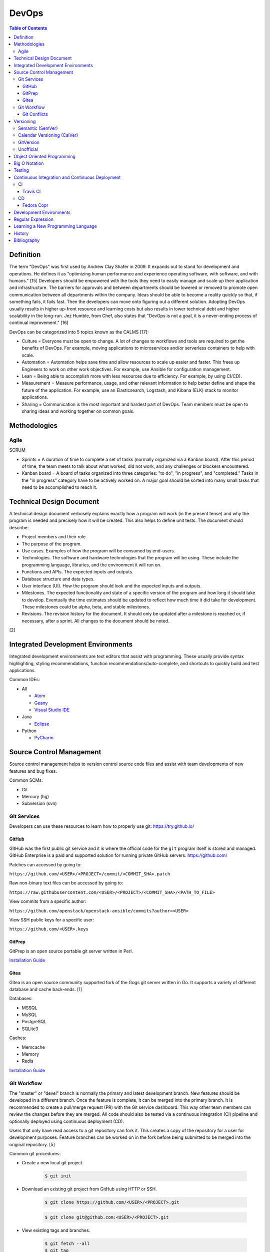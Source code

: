 DevOps
======

.. contents:: Table of Contents

Definition
----------

The term "DevOps" was first used by Andrew Clay Shafer in 2009. It expands out to stand for development and operations. He defines it as "optimizing human performance and experience operating software, with software, and with humans." [15] Developers should be empowered with the tools they need to easily manage and scale up their application and infrastructure. The barriers for approvals and between departments should be lowered or removed to promote open communication between all departments within the company. Ideas should be able to become a reality quickly so that, if something fails, it fails fast. Then the developers can move onto figuring out a different solution. Adopting DevOps usually results in higher up-front resource and learning costs but also results in lower technical debt and higher scalability in the long-run. Jez Humble, from Chef, also states that "DevOps is not a goal, it is a never-ending process of continual improvement." [16]

DevOps can be categorized into 5 topics known as the CALMS [17]:

-  Culture = Everyone must be open to change. A lot of changes to workflows and tools are required to get the benefits of DevOps. For example, moving applications to microservices and/or serverless containers to help with scale.
-  Automation = Automation helps save time and allow resources to scale up easier and faster. This frees up Engineers to work on other work objectives. For example, use Ansible for configuration management.
-  Lean = Being able to accomplish more with less resources due to efficiency. For example, by using CI/CD).
-  Measurement = Measure performance, usage, and other relevant information to help better define and shape the future of the application. For example, use an Elasticsearch, Logstash, and Kibana (ELK) stack to monitor applications.
-  Sharing = Communication is the most important and hardest part of DevOps. Team members must be open to sharing ideas and working together on common goals.

Methodologies
-------------

Agile
~~~~~

SCRUM

-  Sprints = A duration of time to complete a set of tasks (normally organized via a Kanban board). After this period of time, the team meets to talk about what worked, did not work, and any challenges or blockers encountered.
-  Kanban board = A board of tasks organized into three categories: "to do", "in progress", and "completed." Tasks in the "in progress" category have to be actively worked on. A major goal should be sorted into many small tasks that need to be accomplished to reach it.

Technical Design Document
--------------------------

A technical design document verbosely explains exactly how a program will work (in the present tense) and why the program is needed and precisely how it will be created. This also helps to define unit tests. The document should describe:

-  Project members and their role.
-  The purpose of the program.
-  Use cases. Examples of how the program will be consumed by end-users.
-  Technologies. The software and hardware technologies that the program will be using. These include the programming language, libraries, and the environment it will run on.
-  Functions and APIs. The expected inputs and outputs.
-  Database structure and data types.
-  User interface (UI). How the program should look and the expected inputs and outputs.
-  Milestones. The expected functionality and state of a specific version of the program and how long it should take to develop. Eventually the time estimates should be updated to reflect how much time it did take for development. These milestones could be alpha, beta, and stable milestones.
-  Revisions. The revision history for the document. It should only be updated after a milestone is reached or, if necessary, after a sprint. All changes to the document should be noted.

[2]

Integrated Development Environments
-----------------------------------

Integrated development environments are text editors that assist with programming. These usually provide syntax highlighting, styling recommendations, function recommendations/auto-complete, and shortcuts to quickly build and test applications.

Common IDEs:

-  All

   -  `Atom <https://ide.atom.io/>`__
   -  `Geany <https://www.geany.org/>`__
   -  `Visual Studio IDE <https://visualstudio.microsoft.com/>`__

-  Java

   -  `Eclipse <https://www.eclipse.org/getting_started/>`__

-  Python

   -  `PyCharm <https://www.jetbrains.com/pycharm/>`__

Source Control Management
-------------------------

Source control management helps to version control source code files and assist with team developments of new features and bug fixes.

Common SCMs:

-  Git
-  Mercury (hg)
-  Subversion (svn)

Git Services
~~~~~~~~~~~~

Developers can use these resources to learn how to properly use git: https://try.github.io/

GitHub
^^^^^^

GitHub was the first public git service and it is where the official code for the ``git`` program itself is stored and managed. GitHub Enterprise is a paid and supported solution for running private GitHub servers. https://github.com/

Patches can accessed by going to:

``https://github.com/<USER>/<PROJECT>/commit/<COMMIT_SHA>.patch``

Raw non-binary text files can be accessed by going to:

``https://raw.githubusercontent.com/<USER>/<PROJECT>/<COMMIT_SHA>/<PATH_TO_FILE>``

View commits from a specific author:

``https://github.com/openstack/openstack-ansible/commits?author=<USER>``

View SSH public keys for a specific user:

``https://github.com/<USER>.keys``

GitPrep
^^^^^^^

GitPrep is an open source portable git server written in Perl.

`Installation Guide <https://github.com/yuki-kimoto/gitprep/blob/master/README.md>`__

Gitea
^^^^^

Gitea is an open source community supported fork of the Gogs git server written in Go. It supports a variety of different database and cache back-ends. [1]

Databases:

-  MSSQL
-  MySQL
-  PostgreSQL
-  SQLite3

Caches:

-  Memcache
-  Memory
-  Redis

`Installation Guide <https://docs.gitea.io/en-us/install-from-binary/>`__

Git Workflow
~~~~~~~~~~~~

The "master" or "devel" branch is normally the primary and latest development branch. New features should be developed in a different branch. Once the feature is complete, it can be merged into the primary branch. It is recommended to create a pull/merge request (PR) with the Git service dashboard. This way other team members can review the changes before they are merged. All code should also be tested via a continuous integration (CI) pipeline and optionally deployed using continuous deployment (CD).

Users that only have read access to a git repository can fork it. This creates a copy of the repository for a user for development purposes. Feature branches can be worked on in the fork before being submitted to be merged into the original repository. [5]

Common git procedures:

-  Create a new local git project.

    .. code-block:: sh

       $ git init

-  Download an existing git project from GitHub using HTTP or SSH.

    .. code-block:: sh

       $ git clone https://github.com/<USER>/<PROJECT>.git

    .. code-block:: sh

       $ git clone git@github.com:<USER>/<PROJECT>.git

-  View existing tags and branches.

    .. code-block:: sh

       $ git fetch --all
       $ git tag
       $ git branch -a

-  Switch to an existing branch, tag, or commit.

    .. code-block:: sh

       $ git checkout <BRANCH_TAG_OR_COMMIT>

-  Create a new branch and switch to it.

    .. code-block:: sh

       $ git checkout -b <NEW_BRANCH>

-  Save changes to a branch locally and push them to the remote origin server.

    .. code-block:: sh

       $ git add <FILE1> <FILE2> <FILE3>
       $ git commit -m "<DESCRIPTION_MESSAGE_OF_CHANGES>"
       $ git push origin <BRANCH>

-  View the git history.

    .. code-block:: sh

       $ git log

-  Merge a branch.

    .. code-block:: sh

       $ git checkout master
       $ git merge <FEATURE_BRANCH>
       $ git push origin master

-  Tag version releases.

    .. code-block:: sh

       $ git tag 0.9.1
       $ git push origin 0.9.1

-  Tags generally should not be deleted. However, if a tag was created by mistake or needs to be cleaned up for any other reason it can be removed from the local and remote git repository.

    .. code-block:: sh

       $ git tag --delete <TAG>
       $ git push --delete origin <TAG>

-  After a feature branch has been merged in, it can be deleted.

    .. code-block:: sh

       $ git branch --delete <BRANCH>
       $ git push origin --delete <BRANCH>

-  When managing a fork, the "upstream" repository should be configured to track changes from the original repository. Continue to use "origin" for the forked repository.

    .. code-block:: sh

       $ git remote add upstream https://github.com/<USER>/<PROJECT>.git
       $ git remote -v
       $ git fetch upstream
       $ git branch -a
       $ git checkout upstream/<UPSTREAM_BRANCH>

-  Delete all uncommitted local changes.

    .. code-block:: sh

       $ git reset --hard
       $ git clean -dfx

-  Update the patch for the current commit.

    .. code-block:: sh

       $ git add .
       $ git commit --amend --no-edit

[6]

-  Sync the ``master`` branch of a fork with the original upstream repository.

    .. code-block:: sh

       $ git fetch upstream
       $ git checkout origin/master
       $ git rebase upstream/master
       $ git push origin master

[14]

Git Conflicts
^^^^^^^^^^^^^

When doing a ``git`` ``cherry-pick``, ``merge``, or ``rebase`` it is possible that there will be a merge conflict between a commit in the current branch and another commit that is being added in. The developer will have to go in and manually update the code. An example is shown below. In between the ``<<<<<<<`` and ``=======`` section is the code from the original branch. In between the ``=======`` and ``>>>>>>>`` is the code from the commit that is being added that is causing the conflict.

::

   <<<<<<< HEAD
   Hello world
   =======
   Hey world
   >>>>>>> c14d3657... commit message here

After resolving the conflict, add the commit back by doing a continue or a new commit.

.. code-block:: sh

   $ git add .
   $ git {cherry-pick|merge|rebase} --continue

[13]

Versioning
----------

A software version scheme helps end-users and developers identify what release they are using. This is helpful for looking up documentation and understanding the current features and potential bugs in each release. Versions normally consist of a major, minor, patch/micro, and optionally a modifier to signify an alpha, beta, or rc (release candidate).

Semantic (SemVer)
~~~~~~~~~~~~~~~~~

-  Syntax: ``<MAJOR>.<MINOR>.<PATCH>``, ``X.Y.Z``
-  Example: ``1.21.0``

SemVer sections:

-  Major = Only changes when huge backwards compatibility breaking changes are introduced.
-  Minor = New features are added.
-  Patch = Bug and/or security update.

After some development time, a new software version is released and the major, minor, and/or patch are updated to align with what kind of updates were added. The positions of the version are sometimes referred to as ``X.Y.Z``. [9]

Calendar Versioning (CalVer)
~~~~~~~~~~~~~~~~~~~~~~~~~~~~

-  Syntax: ``YYYY.0M.0D``, ``YYYY-0M-0D``, ``YYYY.<RELEASE>``, etc.
-  Example: ``2018.11.29``

Large projects or projects with rolling releases can signify the date of release by using CalVer. Normally this is the ISO date of actual published release date. It can be expressed in many different ways with the most common showing the year, month, and day. [10]

GitVersion
~~~~~~~~~~

-  Syntax: ``<MAJOR>.<MINOR>.<PATCH>+<NUMBER_OF_COMMITS_SINCE_LAST_RELEASE>``
-  Example: ``4.21.9+11``

This is aimed towards use with automated build systems. Developers can keep track of how many commits there are since the last release while also providing a more stream-lined way for end-users to test development builds and accurately report back their version/build. [11]

Unofficial
~~~~~~~~~~

These are unofficial versioning schemes that do not have a popular and/or published standard.

-  ``<MAJOR>.<MINOR>.<COMMIT_HASH>``
-  ``<MAJOR>.<MINOR>.<NUMBER_OF_COMMITS>.r<COMMIT_HASH>``
-  ``YYMM0M.<COMMIT_HASH>``
-  ``<COMMIT_HASH>``

Object Oriented Programming
---------------------------

OOPs allow for a modular approach to programming. A ``class`` is designed to be a template. Multiple ``objects`` can be created from a single class when the objects will have similar attributes such as variables and methods (functions).

Common OOP Languages:

-  C++
-  Java
-  PHP
-  Python

Big O Notation
--------------

The Big O Notation is used to explain the complexity and time required for a function to return in programming. The letter `O` repesents the "order". The letter `N` presents the number of input values for the function. Programmers should try to refactor their code to achieve a scale of `O(1)` which is a constant time and can scale efficiently no matter how much input data is provided.

-  O(1) = The function will always take the same amount of time to return.
-  O(N) = Time to completion scales linearly based on the input given.
-  O(N^2) = Nested loops can cause exponential scaling issues.
-  O(2N) = Based on the amount of input given, it will take twice as long to return.

[18]

In some situations, modern programming languages provide `generators` that can help achieve O(1) by `yield` ing a return value as soon as one is available.

Testing
-------

All code should have ``unit`` and ``integration`` tests. Unit tests will run a test against each individual method to ensure they are all working as intended by returning the correct results. Integration tests will run multiple methods to ensure most, if not all, use-cases of a program continue to work. If any of the tests fail, then either a bug was introduced by new code or the tests need to be updated.

Continuous Integration and Continuous Deployment
------------------------------------------------

CI/CD pipelines provide an automated workflow for deploying software updates. When updates to source code through a SCM are processed, tests are ran, and if they successed then the updated code gets published to the production environment. Applications such as Jenkins and GitLab provide CI/CD functionality.

CI
~~

Travis CI
^^^^^^^^^

Travis CI is a free continuous integration service for open source git projects.

Travis supports Ubuntu and macOS virtual machine environments for testing code. Other operating systems can be used via defining how to setup and use docker containers. [3]

The ``.travis.yml`` file in the root directory of a git project defines the environment to test on, how to set it up, and how to run tests. All of the configuration options can be found `here <https://docs.travis-ci.com/user/customizing-the-build/>`__. Example configurations for different languages can be found `here <https://docs.travis-ci.com/user/language-specific/>`__.

Specify the language environment to use.

.. code-block:: yaml

   language: <PROGRAM_LANGUAGE>
   <PROGRAM>_LANGUAGE>:
     - "<VERSION1>"
     - "<VERSION2>"

Python example:

.. code-block:: yaml

   language: python
   python:
     - "2.7"
     - "3.6"
     - "3.7-dev"

Install dependencies before running tests.

.. code-block:: yaml

   sudo: required
   dist: <UBUNTU_DISTRO>
   before_install:
     - sudo apt-get update
     - sudo apt-get install -y <PACKAGE1> <PACKAGE2>

Describe how to install the application. Python example:

.. code-block:: yaml

   install:
     - pip install -r requirements.txt
     - pip install .

If the program does not need to be installed, this step can be skipped.

.. code-block:: yaml

   install: true

Define the test script to run. Example:

.. code-block:: yaml

   script:
     - ./tests.py

By default, commits on any branch (except gh-pages) will be tested. This can be configured to only track specific branches or exclude specific branches.

.. code-block:: yaml

   branches:
     only:
     - <BRANCH1>
     - <BRANCH2>

.. code-block:: yaml

   branches:
     except:
     - <BRANCH1>
     - <BRANCH2>

The order that tasks are executed in from a Travis CI file:

-  apt addons
-  cache components
-  **before_install**
-  **install**
-  **before_script**
-  **script**
-  before_cache
-  **after_success**, **after_failure**
-  before_deploy
-  deploy
-  after_deploy
-  **after_script**

[4]

CD
~~

Fedora Copr
^^^^^^^^^^^

Fedora Copr is a build system that builds RPMs for RPM based operating systems such as Fedora, Mageia, and openSUSE. Only the latest RPMs are kept. Older versions are deleted after 14 days. The ``copr-cli`` utility can be used to help add continuous delivery to a CI/CD pipeline. [7]

Generate an API token from `here <https://copr.fedoraproject.org/api/>`__. Use the credentials provided to create a new configuration at ``~/.config/copr``. For CD, this file should be encrypted with a tool such as ``travis encrypt-file`` and stored in the SCM repository.

.. code-block:: ini

   [copr-cli]
   username = <USER>
   login = <COPR_PROVIDED_LOGIN>
   token = <COPR_PROVIDED_TOKEN>
   copr_url = https://copr.fedoraproject.org

Create a new Copr project.

.. code-block:: sh

   $ copr-cli create --chroot <OPERATING_SYSTEM_1> --chroot <OPERATING_SYSTEM_2> --chroot <OPERATING_SYSTEM_3> <NEW_PROJECT_NAME>

Upload a source RPM to be built. This should be part of the CD process.

.. code-block:: sh

   $ copr-cli build <PROJECT_NAME> <PATH_OR_URL_TO_SRPM>

Optionally enable the Copr repository using DNF.

.. code-block:: sh

   $ sudo dnf install dnf-plugins-core
   $ sudo dnf copr enable <COPR_USER>/<PROJECT_NAME>
   $ sudo dnf install <PROJECT_RPM>

[8]

Development Environments
------------------------

An application's life-cycle should go through various stages of testing. At a minimum, it is recommended to have 3 different environments. More environments can be added based on the testing requirements of the application. Ideally everything should be automated and promoted via a CI/CD pipeline.

-  Development (Dev) or Sandbox = Developers have little to no restrictions on the environment and can test new features and bug fixes quickly. It should loosely resemble production.
-  Pre-production (Pre-prod), Quality Assurance (QA), or Staging = Updates from Development are applied to an environment that mirrors production as much as possible but is not public facing.
-  Production (Prod) or Live = If the update works correctly in pre-production then it is promoted to production as-is. If it does not work, then the update needs to be re-worked in the Development environment again.

Regular Expression
------------------

Regular expressions (regex) are a set of characters that can be used to search for patterns in a string. This is useful for finding if a certain string exists within a string and to do substitutions with. Most programming languages adopt the Perl specification of regex.

.. csv-table::
   :header: Usage, Explanation
   :widths: 20, 20

   ``\``, Escape character. Do not parse the next character as regex.
   ``.``, One wild card character that is not a newline.
   ``?``, Match the character before this zero or one time.
   ``+``, Match the character before this one or more times.
   ``^``, Beginning of a line.
   ``$``, The end of a line.
   ``()``, Put a group of characters inside parentheses to create a group. Regex characters can then try to match against this group (instead of a single character).
   ``|``, Or (the character before or after this).
   ``[]``, One character specified in the brackets.
   ``[A-Z]`` or ``[0-9]``, Match any range of characters by specifying a start and stop letter or number.
   ``[a-zA-Z0-9]``, Any alphanumeric character.
   ``[^]``, Any character except the ones specified (the inverse).
   ``\s``, One whitespace (space or tab) character.
   ``\S``, One non-whitespace character.
   ``( )``, One space character.
   ``\d``, One digit.
   ``[0-9]``, One digit.
   ``\D``, One non-digit.
   ``[^0-9]``, One non-digit.
   ``\w``, One word (a collection of alphabetical characters)
   ``\W``, One non-word.
   ``[\n]``, One newline character.
   ``^$``, One blank line.

.. csv-table::
   :header: Example RegEx, Example Matches
   :widths: 20, 20

   ``h.``, "h1, ha, hb"
   ``abc.+``, "abcd, abc0, acdZ"
   ``[abcd]``, "a, b, c, d"
   ``[X-Z]``, "X, Y, Z"
   ``[2-5]``, "2, 3, 4, 5"
   ``(cats)*``, "cats, catscats, (or nothing is matched)"
   ``^(cat|dog)$``, "cat, dog"
   ``[^helo]``, """ world"" (from ""hello world"")"
   ``(bl|h|m)ouse``, "blouse, house, mouse"
   ``"([^]+)"``, "(Everything between the two quotes)"
   ``That's pretty( ugly)?``, "That's pretty, That's pretty ugly"

[12]

Learning a New Programming Language
-----------------------------------

These are the most important concepts to learn when studying a new language, listed in ascending order.

-  Data types
-  Console/tty input and output
-  Creating a basic ``main()`` function
-  Compiling and running code
-  Code comments
-  Function definitions
-  Relational, arithmetic, assignment, unary, and bitwise operators
-  Loops and conditionals
-  Find and use a standardized code styling practice for the language
-  Exception/error handling
-  Testing via fake and real unit and functional tests
-  Common libraries:

   -  Logging
   -  CLI argument parsing
   -  File input and output
   -  Math
   -  HTTP URL request handling

-  Multi-threading
-  Object-oriented usage (if applicable)
-  Packaging (if applicable)

   -  Most programming languages support a package manager for dependencies such as dep (Go), mvn/Maven (Java), npm (Node.js), pip/PyPI (Python), etc.

-  Graphical user interface (GUI) framework

History
-------

-  `Latest <https://github.com/ekultails/rootpages/commits/master/src/programming/devops.rst>`__
-  `< 2018.07.01 <https://github.com/ekultails/rootpages/commits/master/src/devops.rst>`__

Bibliography
------------

1. "Configuration Cheat Sheet." Gitea Documentation. Accessed July 10, 2018. https://docs.gitea.io/en-us/config-cheat-sheet/
2. "Why Writing Software Design Documents Matters." Toptal. Accessed September 3, 2018. https://www.toptal.com/freelance/why-design-documents-matter
3. "Build Environment Overview." Travis CI Docs. Accessed September 11, 2018. https://docs.travis-ci.com/user/reference/overview/
4. "Customizing the Build." Travis CI Docs. Accessed September 11, 2018. https://docs.travis-ci.com/user/customizing-the-build/
5. "Comparing Workflows. Atlassian Git Tutorial. Accessed October 15, 2018. https://www.atlassian.com/git/tutorials/comparing-workflows
6. "git - the simple guide." rogerdudler GitHub Pages. Accessed October 15, 2018. http://rogerdudler.github.io/git-guide/
7. "User Documentation." COPR documentation. Accessed October 19, 2018. https://docs.pagure.org/copr.copr/user_documentation.html
8. "Copr command line interface." Fedora Developer Portal. Accessed October 19, 2018. https://developer.fedoraproject.org/deployment/copr/copr-cli.html
9. "Semantic Versioning 2.0.0." Semantic Versioning. Accessed December 1, 2018. https://semver.org/
10. "Calendar Versioning." CalVer. Accessed December 2, 2018. https://calver.org/
11. "Version Incrementing." GitVersion Read the Docs. Accessed December 1, 2018. https://gitversion.readthedocs.io/en/latest/more-info/version-increments/
12. "perlre." Perl Programming Documentation. Accessed December 7, 2018. http://perldoc.perl.org/perlre.html
13. "Resolving a merge conflict using the command line." GitHub Help. Accessed March 1, 2019. https://help.github.com/en/articles/resolving-a-merge-conflict-using-the-command-line
14. "Syncing a fork." GitHub Help. Accessed March 19, 2019. https://help.github.com/en/articles/syncing-a-fork
15. "the end of the beginning - devopsdays Denver 2017." SlideShare. April 10, 2017. Accessed June 10, 2019. https://www.slideshare.net/littleidea/the-end-of-the-beginning-devopsdays-denver-2017
16. "10 Deep DevOps Thoughts From Chef’s Jez Humble." New Relic Blog. April 28, 2015. Accessed June 10, 2019. https://blog.newrelic.com/technology/devops-jez-humble/
17. "Using CALMS to Assess an Organization’s DevOps." DevOps.com. May 25, 2018. Accessed June 10, 2019. https://devops.com/using-calms-to-assess-organizations-devops/
18. "A beginner's guide to Big O notation." Rob-Bell.net. June 23, 2009. Accessed July 9, 2019. https://rob-bell.net/2009/06/a-beginners-guide-to-big-o-notation/
